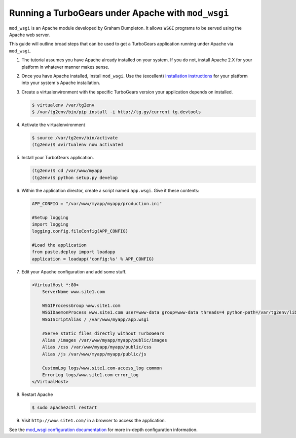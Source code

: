 .. _modwsgi_tutorial:

==========================================================
Running a TurboGears under Apache with ``mod_wsgi``
==========================================================

``mod_wsgi`` is an Apache module developed by Graham Dumpleton.
It allows ``WSGI`` programs to be served using the Apache web
server.

This guide will outline broad steps that can be used to get a TurboGears
application running under Apache via ``mod_wsgi``.

#.  The tutorial assumes you have Apache already installed on your
    system.  If you do not, install Apache 2.X for your platform in
    whatever manner makes sense.

#.  Once you have Apache installed, install ``mod_wsgi``.  Use the
    (excellent) `installation instructions
    <http://code.google.com/p/modwsgi/wiki/InstallationInstructions>`_
    for your platform into your system's Apache installation.

#.  Create a virtualenvironment with the specific TurboGears version
    your application depends on installed.

    .. code-block:: bash

        $ virtualenv /var/tg2env
        $ /var/tg2env/bin/pip install -i http://tg.gy/current tg.devtools

#.  Activate the virtualenvironment

    .. code-block:: bash

        $ source /var/tg2env/bin/activate
        (tg2env)$ #virtualenv now activated

#.  Install your TurboGears application.

    .. code-block:: bash

       (tg2env)$ cd /var/www/myapp
       (tg2env)$ python setup.py develop

#.  Within the application director, create a
    script named ``app.wsgi``.  Give it these contents:

    .. code-block:: python

        APP_CONFIG = "/var/www/myapp/myapp/production.ini"

        #Setup logging
        import logging
        logging.config.fileConfig(APP_CONFIG)

        #Load the application
        from paste.deploy import loadapp
        application = loadapp('config:%s' % APP_CONFIG)

#.  Edit your Apache configuration and add some stuff.

    .. code-block:: apache

        <VirtualHost *:80>
            ServerName www.site1.com

            WSGIProcessGroup www.site1.com
            WSGIDaemonProcess www.site1.com user=www-data group=www-data threads=4 python-path=/var/tg2env/lib/python2.7/site-packages
            WSGIScriptAlias / /var/www/myapp/app.wsgi

            #Serve static files directly without TurboGears
            Alias /images /var/www/myapp/myapp/public/images
            Alias /css /var/www/myapp/myapp/public/css
            Alias /js /var/www/myapp/myapp/public/js

            CustomLog logs/www.site1.com-access_log common
            ErrorLog logs/www.site1.com-error_log
        </VirtualHost>

#.  Restart Apache

    .. code-block:: bash

       $ sudo apache2ctl restart

#.  Visit ``http://www.site1.com/`` in a browser to access the application.

See the `mod_wsgi configuration documentation
<http://code.google.com/p/modwsgi/wiki/ConfigurationGuidelines>`_ for
more in-depth configuration information.
